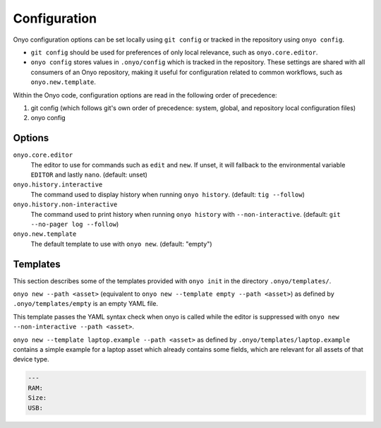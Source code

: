Configuration
=============

Onyo configuration options can be set locally using ``git config`` or tracked in
the repository using ``onyo config``.

* ``git config`` should be used for preferences of only local relevance, such as
  ``onyo.core.editor``.

* ``onyo config`` stores values in ``.onyo/config`` which is tracked in the
  repository. These settings are shared with all consumers of an Onyo
  repository, making it useful for configuration related to common workflows,
  such as ``onyo.new.template``.

Within the Onyo code, configuration options are read in the following order of
precedence:

#. git config (which follows git's own order of precedence: system, global, and
   repository local configuration files)
#. onyo config


Options
*******

``onyo.core.editor``
    The editor to use for commands such as ``edit`` and ``new``. If unset, it
    will fallback to the environmental variable ``EDITOR`` and lastly ``nano``.
    (default: unset)

``onyo.history.interactive``
    The command used to display history when running ``onyo history``. (default:
    ``tig --follow``)

``onyo.history.non-interactive``
    The command used to print history when running ``onyo history`` with
    ``--non-interactive``.  (default: ``git --no-pager log --follow``)

``onyo.new.template``
    The default template to use with ``onyo new``. (default: "empty")


Templates
*********

This section describes some of the templates provided with ``onyo init`` in the
directory ``.onyo/templates/``.

``onyo new --path <asset>`` (equivalent to
``onyo new --template empty --path <asset>``) as defined
by ``.onyo/templates/empty`` is an empty YAML file.

This template passes the YAML syntax check when onyo is called while the editor
is suppressed with ``onyo new --non-interactive --path <asset>``.

``onyo new --template laptop.example --path <asset>`` as defined by
``.onyo/templates/laptop.example`` contains a simple example for a laptop asset
which already contains some fields, which are relevant for all assets of that
device type.

.. code:: yaml

   ---
   RAM:
   Size:
   USB:
